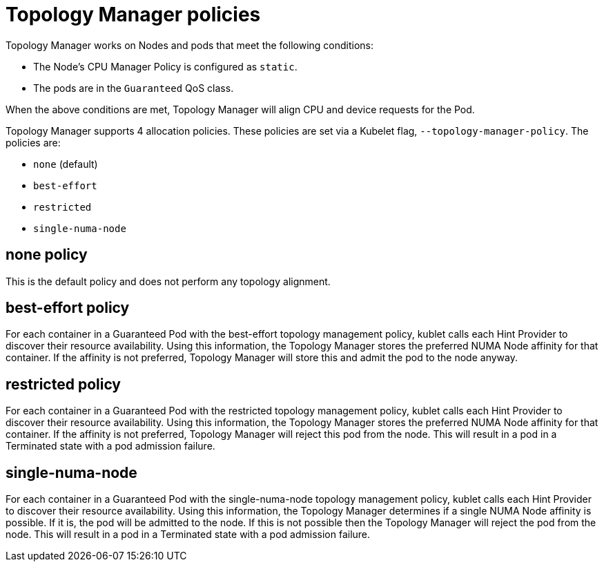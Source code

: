 // Module included in the following assemblies:
//
// * scaling_and_performance/using-topology-manager.adoc

[id="topology_manager_policies_{context}"]
= Topology Manager policies

Topology Manager works on Nodes and pods that meet the following conditions:

* The Node's CPU Manager Policy is configured as `static`.
* The pods are in the `Guaranteed` QoS class.

When the above conditions are met, Topology Manager will align CPU
and device requests for the Pod.

Topology Manager supports 4 allocation policies. These policies are set via a Kubelet
flag, `--topology-manager-policy`. The policies are:

* `none` (default)
* `best-effort`
* `restricted`
* `single-numa-node`


[id="topology-manager-none-policy_{context}"]
== none policy

This is the default policy and does not perform any topology alignment.

[id="topology-manager-best-effort-policy_{context}"]
== best-effort policy

For each container in a Guaranteed Pod with the best-effort topology
management policy, kublet calls each Hint Provider to discover their resource
availability. Using this information, the Topology Manager stores the
preferred NUMA Node affinity for that container. If the affinity is not
preferred, Topology Manager will store this and admit the pod to the node anyway.

[id="topology-manager-restricted-policy_{context}"]
== restricted policy

For each container in a Guaranteed Pod with the restricted topology
management policy, kublet calls each Hint Provider to discover their resource
availability. Using this information, the Topology Manager stores the
preferred NUMA Node affinity for that container. If the affinity is not
preferred, Topology Manager will reject this pod from the node. This will
result in a pod in a Terminated state with a pod admission failure.

[id="topology-manager-single-numa-node_{context}"]
== single-numa-node

For each container in a Guaranteed Pod with the single-numa-node topology
management policy, kublet calls each Hint Provider to discover their resource availability.
Using this information, the Topology Manager determines if a single NUMA Node
affinity is possible. If it is, the pod will be admitted to the node.
If this is not possible then the Topology Manager will reject the pod
from the node. This will result in a pod in a Terminated state with a pod admission
failure.
